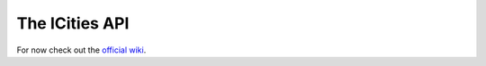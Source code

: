 ===============
The ICities API
===============

For now check out the `official wiki <http://www.skylineswiki.com/Modding_API>`__.

